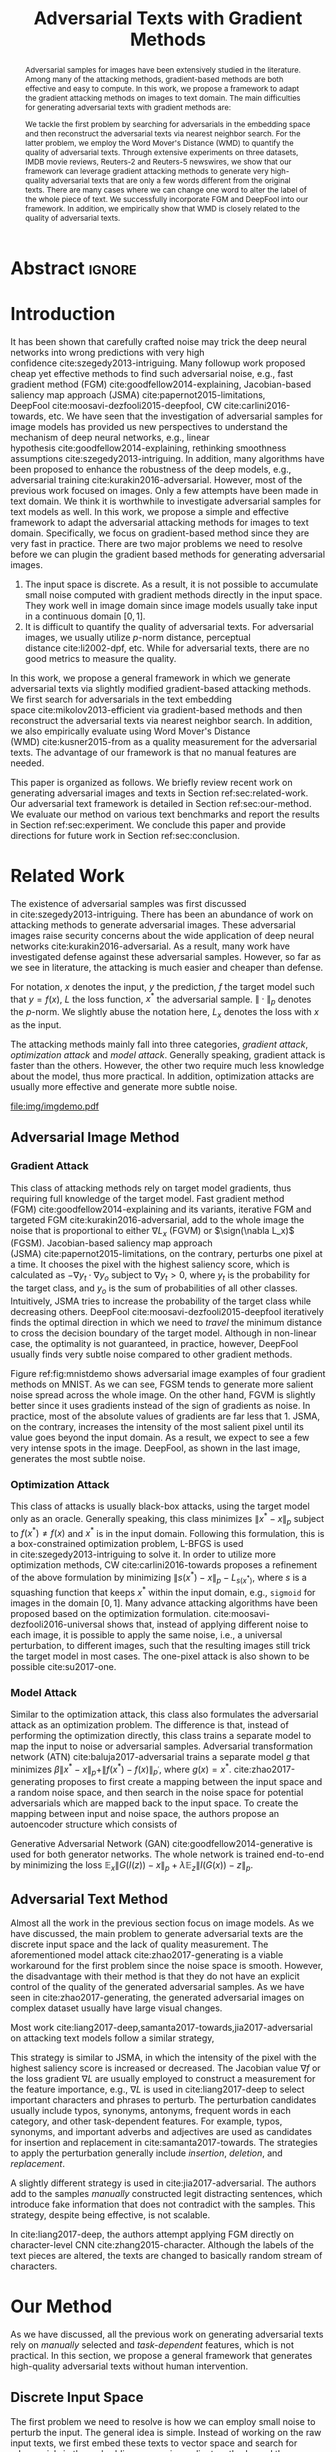 #+TITLE: Adversarial Texts with Gradient Methods
#+AUTHOR: Zhitao Gong, Wenlu Wang, Bo Li, Dawn Song, Wei-Shinn Ku

#+STARTUP: overview
#+OPTIONS: toc:nil num:t ^:{}
#+OPTIONS: author:nil title:nil date:nil

#+LATEX_CLASS: IEEEtran
#+LATEX_CLASS_OPTIONS: [conference,letter,10pt,final,dvipsnames]

#+LATEX_HEADER: \usepackage{booktabs}
#+LATEX_HEADER: \usepackage[inline]{enumitem}
#+LATEX_HEADER: \usepackage{xcolor}
#+LATEX_HEADER: \usepackage[backend=biber]{biblatex}
#+LATEX_HEADER: \usepackage{multirow}
#+LATEX_HEADER: \usepackage{subcaption}
#+LATEX_HEADER: \usepackage[activate={true,nocompatibility},final,tracking=true,kerning=true,spacing=basictext,factor=1100,stretch=10,shrink=10]{microtype}

#+LATEX_HEADER: \addbibresource{~/.local/data/bibliography/nn.bib}
#+LATEX_HEADER: \DeclareMathOperator{\sign}{sign}

# title and author
#+BEGIN_EXPORT latex
% This is the real title appearing in the final PDF
\title{Adversarial Texts with Gradient Methods}

\author{
\IEEEauthorblockN{
  Zhitao Gong\IEEEauthorrefmark{1},
  Wenlu Wang\IEEEauthorrefmark{1},
  Bo Li\IEEEauthorrefmark{2},
  Dawn Song\IEEEauthorrefmark{2},
  Wei-Shinn Ku\IEEEauthorrefmark{1}}

\IEEEauthorblockA{\IEEEauthorrefmark{1}
  \texttt{\{gong,wenluwang,weishinn\}@auburn.edu}\\
  Auburn University, Auburn, AL, USA}
\IEEEauthorblockA{\IEEEauthorrefmark{2}
  \texttt{\{crystalboli,dawnsong\}@berkeley.edu}\\
  University of California, Berkeley, Berkeley, CA, USA}
}
#+END_EXPORT

#+LaTeX: \maketitle

* Abstract                                                           :ignore:

#+BEGIN_abstract
Adversarial samples for images have been extensively studied in the literature.
Among many of the attacking methods, gradient-based methods are both effective
and easy to compute.  In this work, we propose a framework to adapt the gradient
attacking methods on images to text domain.  The main difficulties for
generating adversarial texts with gradient methods are:
#+BEGIN_EXPORT latex
\begin{enumerate*}[label=(\roman*)]
 \item the input space is discrete, which makes it difficult to accumulate small
 noise directly in the inputs, and
 \item the measurement of the quality of the adversarial texts is difficult.
\end{enumerate*}
#+END_EXPORT
We tackle the first problem by searching for adversarials in the embedding space
and then reconstruct the adversarial texts via nearest neighbor search.  For the
latter problem, we employ the Word Mover's Distance (WMD) to quantify the
quality of adversarial texts.  Through extensive experiments on three datasets,
IMDB movie reviews, Reuters-2 and Reuters-5 newswires, we show that our
framework can leverage gradient attacking methods to generate very high-quality
adversarial texts that are only a few words different from the original texts.
There are many cases where we can change one word to alter the label of the
whole piece of text.  We successfully incorporate FGM and DeepFool into our
framework.  In addition, we empirically show that WMD is closely related to the
quality of adversarial texts.
#+END_abstract

* Introduction
:PROPERTIES:
:CUSTOM_ID: sec:introduction
:END:

It has been shown that carefully crafted noise may trick the deep neural
networks into wrong predictions with very high
confidence cite:szegedy2013-intriguing.  Many followup work proposed cheap yet
effective methods to find such adversarial noise, e.g., fast gradient method
(FGM) cite:goodfellow2014-explaining, Jacobian-based saliency map approach
(JSMA) cite:papernot2015-limitations,
DeepFool cite:moosavi-dezfooli2015-deepfool, CW cite:carlini2016-towards, etc.
We have seen that the investigation of adversarial samples for image models has
provided us new perspectives to understand the mechanism of deep neural
networks, e.g., linear hypothesis cite:goodfellow2014-explaining, rethinking
smoothness assumptions cite:szegedy2013-intriguing.  In addition, many
algorithms have been proposed to enhance the robustness of the deep models,
e.g., adversarial training cite:kurakin2016-adversarial.  However, most of the
previous work focused on images.  Only a few attempts have been made in text
domain.  We think it is worthwhile to investigate adversarial samples for text
models as well.  In this work, we propose a simple and effective framework to
adapt the adversarial attacking methods for images to text domain.
Specifically, we focus on gradient-based method since they are very fast in
practice.  There are two major problems we need to resolve before we can plugin
the gradient based methods for generating adversarial images.
1. The input space is discrete.  As a result, it is not possible to accumulate
   small noise computed with gradient methods directly in the input space.  They
   work well in image domain since image models usually take input in a
   continuous domain \([0, 1]\).
2. It is difficult to quantify the quality of adversarial texts.  For
   adversarial images, we usually utilize \(p\)-norm distance, perceptual
   distance cite:li2002-dpf, etc.  While for adversarial texts, there are no
   good metrics to measure the quality.

In this work, we propose a general framework in which we generate adversarial
texts via slightly modified gradient-based attacking methods.  We first search
for adversarials in the text embedding space cite:mikolov2013-efficient via
gradient-based methods and then reconstruct the adversarial texts via nearest
neighbor search.  In addition, we also empirically evaluate using Word Mover's
Distance (WMD) cite:kusner2015-from as a quality measurement for the adversarial
texts.  The advantage of our framework is that no manual features are needed.

This paper is organized as follows.  We briefly review recent work on generating
adversarial images and texts in Section ref:sec:related-work.  Our adversarial
text framework is detailed in Section ref:sec:our-method.  We evaluate our
method on various text benchmarks and report the results in
Section ref:sec:experiment.  We conclude this paper and provide directions for
future work in Section ref:sec:conclusion.

* Related Work
:PROPERTIES:
:CUSTOM_ID: sec:related-work
:END:

The existence of adversarial samples was first discussed
in cite:szegedy2013-intriguing.  There has been an abundance of work on
attacking methods to generate adversarial images.  These adversarial images
raise security concerns about the wide application of deep neural
networks cite:kurakin2016-adversarial.  As a result, many work have investigated
defense against these adversarial samples.  However, so far as we see in
literature, the attacking is much easier and cheaper than defense.

For notation, \(x\) denotes the input, \(y\) the prediction, \(f\) the target
model such that \(y = f(x)\), \(L\) the loss function, \(x^*\) the adversarial
sample.  \(\|\cdot\|_p\) denotes the \(p\)-norm.  We slightly abuse the notation
here, \(L_x\) denotes the loss with \(x\) as the input.

The attacking methods mainly fall into three categories, /gradient attack/,
/optimization attack/ and /model attack/.  Generally speaking, gradient attack
is faster than the others.  However, the other two require much less knowledge
about the model, thus more practical.  In addition, optimization attacks are
usually more effective and generate more subtle noise.

#+ATTR_LaTeX: :width \linewidth
#+CAPTION: Random MNIST adversarial images generated via different attacking algorithms.  The upper image in /Clean/ column is the original clean image.   The upper images in the following columns are adversarial images generated by the corresponding attacking algorithm based on the first clean image, respectively.  The lower image in each column is the difference between the adversarial image and the clean image, illustrated in heatmap.  Below each column is the label predicted by the target model, along with probability in parenthesis.
#+NAME: fig:mnistdemo
[[file:img/imgdemo.pdf]]

** Adversarial Image Method
:PROPERTIES:
:CUSTOM_ID: subsec:adversarial-image
:END:

*** Gradient Attack
:PROPERTIES:
:CUSTOM_ID: subsec:gradient-attack
:END:

This class of attacking methods rely on target model gradients, thus requiring
full knowledge of the target model.  Fast gradient method
(FGM) cite:goodfellow2014-explaining and its variants, iterative FGM and
targeted FGM cite:kurakin2016-adversarial, add to the whole image the noise that
is proportional to either \(\nabla L_x\) (FGVM) or \(\sign(\nabla L_x)\) (FGSM).
Jacobian-based saliency map approach (JSMA) cite:papernot2015-limitations, on
the contrary, perturbs one pixel at a time.  It chooses the pixel with the
highest saliency score, which is calculated as \(-\nabla y_t\cdot\nabla y_o\)
subject to \(\nabla y_t > 0\), where \(y_t\) is the probability for the target
class, and \(y_o\) is the sum of probabilities of all other classes.
Intuitively, JSMA tries to increase the probability of the target class while
decreasing others.  DeepFool cite:moosavi-dezfooli2015-deepfool iteratively
finds the optimal direction in which we need to /travel/ the minimum distance to
cross the decision boundary of the target model.  Although in non-linear case,
the optimality is not guaranteed, in practice, however, DeepFool usually finds
very subtle noise compared to other gradient methods.

Figure ref:fig:mnistdemo shows adversarial image examples of four gradient
methods on MNIST.  As we can see, FGSM tends to generate more salient noise
spread across the whole image.  On the other hand, FGVM is slightly better since
it uses gradients instead of the sign of gradients as noise.  In practice, most
of the absolute values of gradients are far less that 1.  JSMA, on the contrary,
increases the intensity of the most salient pixel until its value goes beyond
the input domain.  As a result, we expect to see a few very intense spots in the
image.  DeepFool, as shown in the last image, generates the most subtle noise.

*** Optimization Attack
:PROPERTIES:
:CUSTOM_ID: subsec:optimization-attack
:END:

This class of attacks is usually black-box attacks, using the target model only
as an oracle.  Generally speaking, this class minimizes \(\|x^* - x\|_p\)
subject to \(f(x^*)\neq f(x)\) and \(x^*\) is in the input domain.  Following
this formulation, this is a box-constrained optimization problem, L-BFGS is used
in cite:szegedy2013-intriguing to solve it.  In order to utilize more
optimization methods, CW cite:carlini2016-towards proposes a refinement of the
above formulation by minimizing \(\|s(x^*) - x\|_p - L_{s(x^*)}\), where \(s\)
is a squashing function that keeps \(x^*\) within the input domain, e.g.,
=sigmoid= for images in the domain \([0, 1]\).  Many advance attacking
algorithms have been proposed based on the optimization formulation.
cite:moosavi-dezfooli2016-universal shows that, instead of applying different
noise to each image, it is possible to apply the same noise, i.e., a universal
perturbation, to different images, such that the resulting images still trick
the target model in most cases.  The one-pixel attack is also shown to be
possible cite:su2017-one.

*** Model Attack
:PROPERTIES:
:CUSTOM_ID: subsec:model-attack
:END:

Similar to the optimization attack, this class also formulates the adversarial
attack as an optimization problem.  The difference is that, instead of
performing the optimization directly, this class trains a separate model to map
the input to noise or adversarial samples.  Adversarial transformation network
(ATN) cite:baluja2017-adversarial trains a separate model \(g\) that minimizes
\(\beta\|x^*-x\|_p + \|f(x^*)-f(x)\|_{p^\prime}\), where \(g(x) = x^*\).
cite:zhao2017-generating proposes to first create a mapping between the input
space and a random noise space, and then search in the noise space for potential
adversarials which are mapped back to the input space.  To create the mapping
between input and noise space, the authors propose an autoencoder structure
which consists of
#+BEGIN_EXPORT latex
\begin{enumerate*}
 \item an encoder \(G\), a generator network that maps the random noise \(z\) to
 the input \(x\), \(G(z) = x\), and
 \item a decoder \(I\) (referred to as \textsl{inverter}), another generator
 network that maps the input to the random noise, \(I(x) = z\).
\end{enumerate*}
#+END_EXPORT
Generative Adversarial Network (GAN) cite:goodfellow2014-generative is used for
both generator networks.  The whole network is trained end-to-end by minimizing
the loss \(\mathbb{E}_x\|G(I(z)) - x\|_p + \lambda\mathbb{E}_z\|I(G(x)) -
z\|_p\).

** Adversarial Text Method
:PROPERTIES:
:CUSTOM_ID: subsec:adversarial-text
:END:

# Should be in experiment section, placed here for typesetting.
#+BEGIN_EXPORT latex
\begin{table*}[ht]
 \caption{\label{tab:acc} Model accuracy under different parameter settings.
   \(\epsilon\) is the noise scaling factor.  We report two accuracy
   measurements per parameter setting in the format \(acc_1/acc_2\), where
   \(acc_1\) is the model accuracy on adversarial embeddings before nearest
   neighbor search, \(acc_2\) the accuracy on adversarial embeddings that are
   reconstructed by nearest neighbor search.  In other words, \(acc_2\) is the
   model accuracy on generated adversarial texts.}
\centering
\begin{tabular}{rl*{5}{c}}
  \toprule
  Method
  & Dataset
  &
  & \multicolumn{4}{c}{\(acc_1/acc_2\)} \\
  \midrule

  \multirow{5}{*}{FGSM}
  &
  & \(\epsilon\) & 0.40 & 0.35 & 0.30 & 0.25 \\
  \cmidrule(r){3-7}
  & IMDB      & & 0.1213 / 0.1334 & 0.1213 / 0.1990 & 0.1213 / 0.4074 & 0.1213 / 0.6770 \\
  & Reuters-2 & & 0.0146 / 0.6495 & 0.0146 / 0.7928 & 0.0146 / 0.9110 & 0.0146 / 0.9680 \\
  & Reuters-5 & & 0.1128 / 0.5880 & 0.1128 / 0.7162 & 0.1128 / 0.7949 & 0.1128 / 0.8462 \\
  \cmidrule(lr){1-7}

  \multirow{5}{*}{FGVM}
  &
  & \(\epsilon\) & 15 & 30 & 50 & 100 \\
  \cmidrule(r){3-7}
  & IMDB      & & 0.6888 / 0.8538 & 0.6549 / 0.8354 & 0.6277 / 0.8207 & 0.5925 / 0.7964 \\
  & Reuters-2 & &  0.7747 / 0.7990 & 0.7337 / 0.7538 & 0.6975 / 0.7156 & 0.6349 / 0.6523 \\
  & Reuters-5 & &  0.5915 / 0.7983 & 0.5368 / 0.6872 & 0.4786 / 0.6085 & 0.4000 / 0.5111\\
  \cmidrule(lr){1-7}

  \multirow{5}{*}{DeepFool}
  &
  & \(\epsilon\) & 20 & 30 & 40 & 50 \\
  \cmidrule(r){3-7}
  & IMDB      & & 0.5569 / 0.8298 & 0.5508 / 0.7225 & 0.5472 / 0.6678 & 0.5453 / 0.6416 \\
  & Reuters-2 & & 0.4416 / 0.6766 & 0.4416 / 0.5236 & 0.4416 / 0.4910 & 0.4416 / 0.4715 \\
  & Reuters-5 & & 0.1163 / 0.4034 & 0.1162 / 0.2222 & 0.1162 / 0.1641 & 0.1162 / 0.1402 \\
  \bottomrule
\end{tabular}
\end{table*}
#+END_EXPORT

Almost all the work in the previous section focus on image models.  As we have
discussed, the main problem to generate adversarial texts are the discrete input
space and the lack of quality measurement.  The aforementioned model
attack cite:zhao2017-generating is a viable workaround for the first problem
since the noise space is smooth.  However, the disadvantage with their method is
that they do not have an explicit control of the quality of the generated
adversarial samples.  As we have seen in cite:zhao2017-generating, the generated
adversarial images on complex dataset usually have large visual changes.

Most work cite:liang2017-deep,samanta2017-towards,jia2017-adversarial on
attacking text models follow a similar strategy,
#+BEGIN_EXPORT latex
\begin{enumerate*}
 \item first identify the features (characters, words, sentences, etc.) that
 have the most influence on the prediction, and then
 \item follow different strategies to perturb these features according to
 \textsl{manually} constructed perturbation candidates
\end{enumerate*}
#+END_EXPORT
This strategy is similar to JSMA, in which the intensity of the pixel with the
highest saliency score is increased or decreased.  The Jacobian value \(\nabla
f\) or the loss gradient \(\nabla L\) are usually employed to construct a
measurement for the feature importance, e.g., \(\nabla L\) is used in
cite:liang2017-deep to select important characters and phrases to perturb.  The
perturbation candidates usually include typos, synonyms, antonyms, frequent
words in each category, and other task-dependent features.  For example, typos,
synonyms, and important adverbs and adjectives are used as candidates for
insertion and replacement in cite:samanta2017-towards.  The strategies to apply
the perturbation generally include /insertion/, /deletion/, and /replacement/.

A slightly different strategy is used in cite:jia2017-adversarial.  The authors
add to the samples /manually/ constructed legit distracting sentences, which
introduce fake information that does not contradict with the samples.  This
strategy, despite being effective, is not scalable.

In cite:liang2017-deep, the authors attempt applying FGM directly on
character-level CNN cite:zhang2015-character.  Although the labels of the text
pieces are altered, the texts are changed to basically random stream of
characters.

* Our Method
:PROPERTIES:
:CUSTOM_ID: sec:our-method
:END:

As we have discussed, all the previous work on generating adversarial texts rely
on /manually/ selected and /task-dependent/ features, which is not practical.
In this section, we propose a general framework that generates high-quality
adversarial texts without human intervention.

** Discrete Input Space
:PROPERTIES:
:CUSTOM_ID: subsec:discrete-input-space
:END:

The first problem we need to resolve is how we can employ small noise to perturb
the input.  The general idea is simple.  Instead of working on the raw input
texts, we first embed these texts to vector space and search for adversarials in
the embedding space via gradient methods, and then reconstruct the adversarial
sentences via nearest neighbor search.  Searching for adversarials in the
embedding space is similar to searching for adversarial images.  To make sure
that the generated adversarial embeddings are meaningful, i.e., corresponding to
actual tokens so that we can generate sentences from them, we use nearest
neighbor search to round the perturbed vectors to nearest meaningful word
vectors.  The sentence reconstructing process can be seen as a strong
/denoising/ process.  With appropriate noise scale, we would expect most of the
words remain unchanged.  This framework builds upon the following observations.

1. The input features (pixels, words) that are relatively more important for the
   final predictions will receive more noise, while others relatively less
   noise.  The is actually the core property of the adversarial image attacking
   methods.  For example, in Figure ref:fig:mnistdemo, usually a subset of the
   features are perturbed.
2. The embedded word vectors preserve the subtle semantic relationships among
   words cite:mikolov2013-efficient,mikolov2013-distributed.  For example,
   =vec("clothing")= is closer to =vec("shirt")= as =vec("dish")= to
   =vec("bowl")=, while =vec("clothing")= is far away, in the sense of
   \(p\)-norm, from =vec("dish")= since they are not semantically
   related cite:mikolov2013-linguistic.  This property assures that it is more
   likely to replace the victim words with a semantically related one rather
   than a random one.

Most of the attacking algorithms that apply to image models are applicable in
our framework.  In this work, however, we focus on gradient methods since they
are usually faster.

** Word Mover's Distance (WMD)
:PROPERTIES:
:CUSTOM_ID: subsec:wmd
:END:

The second problem we need to resolve is the choice of quality metric for
generated adversarial texts, so that we have a scalable way to measure the
effectiveness of our framework.  We employ the Word Mover's Distance
(WMD) cite:kusner2015-from as the metric.  WMD measures the dissimilarity
between two text documents as the minimum amount of distance that the embedded
words of one document need to /travel/ to reach the embedded words of another
document.  WMD can be considered as a special case of Earth Mover's Distance
(EMD) cite:rubner2000-earth.  Intuitively, it quantifies the semantic similarity
between two text bodies.  In this work, WMD is closely related to the ratio of
number of words changed to the sentence length.  However, we plan to extend our
framework with paraphrasing and insertion/deletion, where the sentence length
may change.  In that case, WMD is more flexible and accurate.

* Experiment
:PROPERTIES:
:CUSTOM_ID: sec:experiment
:END:

# should be in subsec:result-deepfool, placed here for typesetting
#+ATTR_LaTeX: :float multicolumn :width \textwidth
#+CAPTION: Adversarial texts generated via DeepFool.  Refer to Section ref:subsec:results for notations and discussions.
#+NAME: fig:textdemo-deepfool
[[file:img/deepfool-eps40.pdf]]

We evaluate our framework on three text classification problems.
Section ref:subsec:dataset details on the data preprocessing.  The adversarial
attacking algorithms which we use are (FGM) cite:goodfellow2014-explaining and
DeepFool cite:moosavi-dezfooli2015-deepfool.  We tried JSMA, however, due to the
mechanism of JSMA, it is not directly applicable in our framework.  We report in
Section ref:subsec:results the original model accuracy, accuracy on adversarial
embeddings, and accuracy on reconstructed adversarial texts in our experiment.
Only a few examples of generated adversarial texts are shown in this paper due
to the space constraint.  The complete sets of adversarial texts under different
parameter settings and the code to reproduce the experiment are available on our
website[fn:1].

Computation-wise, the bottleneck in our framework is the nearest neighbor
search.  Word vector spaces, such as GloVe cite:pennington2014-glove, usually
have millions or billions of tokens embedded in very high dimensions.  The
vanilla nearest neighbor search is almost impractical.  Instead, we employ the
an approximate nearest neighbor (ANN) technique in our experiment.  The ANN
implementation which we use in our experiment is Approximate Nearest Neighbors
Oh Yeah (=annoy=)[fn:2], which is well integrated into =gensim=
cite:rek2010-software package.

** Dataset
:PROPERTIES:
:CUSTOM_ID: subsec:dataset
:END:

We use three text datasets in our experiments.  The datasets are summarized in
Table ref:tab:datasets.  The last column shows our target model accuracy on
clean test data.

#+ATTR_LaTeX: :booktabs t :width \linewidth
#+CAPTION: Dataset Summary
#+NAME: tab:datasets
| Dataset   | Labels | Training | Testing | Max Length | Accuracy |
|-----------+--------+----------+---------+------------+----------|
| IMDB      |      2 |    25000 |   25000 |        400 |   0.8787 |
| Reuters-2 |      2 |     3300 |    1438 |        160 |   0.9854 |
| Reuters-5 |      5 |     1735 |     585 |        350 |   0.8701 |

*** IMDB Movie Reviews
:PROPERTIES:
:CUSTOM_ID: subsec:data-imdb
:END:

This is a dataset for binary sentiment classification cite:maas2011-learning.
It contains a set of 25,000 highly polar (positive or negative) movie reviews
for training, and 25,000 for testing.  No special preprocessing is used for this
dataset except that we truncate/pad all the sentences to a fixed maximum
length, 400.  This max length is chosen empirically.

*** Reuters
:PROPERTIES:
:CUSTOM_ID: subsec:data-reuters
:END:

This is a dataset of 11,228 newswires from Reuters, labeled over 90 topics.  We
load this dataset through the NLTK cite:bird2009-natural package.  The raw
Reuters dataset is highly unbalanced.  Some categories contain over a thousand
samples, while others may contain only a few.  The problem with such highly
unbalanced data is that the texts that belong to under-populated categories are
almost always get classified incorrectly.  Even though our model may still
achieve high accuracy with 90 labels, it would be meaningless to include these
under-populated categories in the experiment since we are mainly interested in
perturbation of those samples that are already being classified correctly.
Keras[fn:3] uses 46 categories out of 90.  However, the 46 categories are still
highly unbalanced.  In our experiment, we preprocess Reuters and extract two
datasets from it.

**** Reuters-2
:PROPERTIES:
:CUSTOM_ID: subsec:data-reuters-2
:END:

It contains two most populous categories, i.e., =acq= and =earn=.  The =acq=
category contains 1650 training samples and 719 test samples.  Over 71%
sentences in the =acq= category have less than 160 tokens.  The =earn= category
contains 2877 training samples and 1087 test samples.  Over 83% sentences in
=earn= category have less then 160 tokens.  In order to balance the two
categories, for =earn=, we use 1650 samples out of 2877 for training, and 719
for testing.  The maximum sentence length of this binary classification dataset
is set to 160.

**** Reuters-5
:PROPERTIES:
:CUSTOM_ID: subsec:data-reuters-5
:END:

It contains five categories, i.e., =crude=, =grain=, =interest=, =money-fx= and
=trade=.  Similar to Reuters-2, we balance the five categories by using 347
examples (the size of =interest= categories) for each category during training,
and 117 each for testing.  The maximum sentence length is set to 350.

# should be in subsec:result-fgm, placed here for typesetting
#+ATTR_LaTeX: :float multicolumn :width \textwidth
#+CAPTION: Adversarial texts generated via FGSM.  Refer to Section ref:subsec:results for notations and discussions.
#+NAME: fig:textdemo-fgsm
[[file:img/fgsm-eps35.pdf]]

** Embedding
:PROPERTIES:
:CUSTOM_ID: subsec:embedding
:END:

Our framework relies heavily on the /size/ and /quality/ of the embedding space.
More semantic alternatives would be helpful to improve the quality of generated
adversarial texts.  As a result, we use the GloVe cite:pennington2014-glove
pre-trained embedding in our experiment.  Specifically, we use the largest GloVe
embedding, =glove.840B.300d=, which embeds 840 billion tokens (approximately 2.2
million cased vocabularies) into a vector space of 300 dimensions.  The value
range of the word vectors are roughly \((-5.161, 5.0408)\).

** Model
:PROPERTIES:
:CUSTOM_ID: subsec:model
:END:

In this work, we focus on feedforward architectures.  Specifically, we use CNN
model for the classification tasks.  The model structure is summarized in
Figure ref:fig:model-imdb.

#+ATTR_LaTeX: :width \linewidth :placement [!ht]
#+CAPTION: CNN model for text classification.
#+NAME: fig:model-imdb
[[file:img/model-imdb.pdf]]

Where \(B\) denotes batch size, \(L\) the maximum sentence length, \(D\) the
word vector space dimension.  In our experiment, we have \(B=128\), and
\(D=300\) since we are using the pre-trained embedding =glove.840B.300d=.

Note that for models trained for binary classification tasks, DeepFool assumes
the output in the range \([-1, 1]\), instead of \([0, 1]\).  Thus we have two
slightly different models for each of the binary classification task (IMDB and
Reuters-2), one with =sigmoid= output, and the other with =tanh=.  The model
with =tahn= output is trained with Adam cite:kingma2014-adam by minimizing the
mean squared error (MSE), while all the other models are trained with Adam by
minimizing the cross-entropy loss.  Despite the small difference in
architecture, =sigmoid=- and =tanh=-models on the same task have almost
identical accuracy.  As a result, in Table ref:tab:datasets, we report only one
result for IMDB and Reuters-2.

All our models have \(N=256\) and \(M=512\), except for the one with =tanh=
output on the IMDB classification task, in which we have \(N=128\) and
\(M=256\).  The reason that we change to a smaller model is that the larger one
always gets stuck during the training.  We are not yet clear what causes this
problem and why a smaller model helps.

** Results
:PROPERTIES:
:CUSTOM_ID: subsec:results
:END:

The model accuracy on adversarial embeddings before and after the nearest
neighbor search under different parameter settings are summarized in
Table ref:tab:acc.

In the adversarial text examples, to aid reading, we omit the parts that are not
changed, denoted by \textbf{[\(\boldsymbol\ldots\)]} in the texts.  The
"(\textsc{IMDB})" at the end of each clean text piece denotes the dataset that
this piece of text belongs to.  In addition to Word Mover's Distance (WMD), we
also report the change rate, \(\frac{n}{L}\), where \(n\) is the number of
changed words, \(L\) the sentence length.  The corresponding changed words are
\colorbox{red!10}{highlighted} in the figures.

*** Fast Gradient Method
:PROPERTIES:
:CUSTOM_ID: subsec:result-fgm
:END:

#+ATTR_LaTeX: :float multicolumn :width \textwidth
#+CAPTION: Adversarial texts generated via FGVM.  Refer to Section ref:subsec:results for notations and discussions.
#+NAME: fig:textdemo-fgvm
[[file:img/fgvm-eps50.pdf]]

We first evaluate two versions of FGM, i.e., FGSM and FGVM.  Their example
results are shown in Figure ref:fig:textdemo-fgsm and
Figure ref:fig:textdemo-fgvm, respectively.  For FGVM, it was proposed in
cite:miyato2015-distributional to use \(\frac{\nabla L}{\|\nabla L\|_2}\) to
FGVM usually needs much larger noise scaling factor since most gradients are
close to zero.

*** DeepFool
:PROPERTIES:
:CUSTOM_ID: subsec:result-deepfool
:END:

Adversarial examples are shown in Figure ref:fig:textdemo-deepfool.  We
experiment with different overshoot values (also denoted as \epsilon in the
table).  Usually, for images, we tend to use very small overshoot values, e.g.,
1.02, which creates just enough noise to cross the decision boundary.  However,
in our framework, the reconstructing process is a very strong denoising process,
where much of the subtle noise will be smoothed.  To compensate for this, we
experiment with very large overshoot values.  In practice, this works very well.
As we can see, labels are altered by replacing just one word in many cases.

** Discussion
:PROPERTIES:
:CUSTOM_ID: subsec:discussion
:END:

In contrary to the experiment in cite:liang2017-deep, our framework generates
much better adversarial texts with gradient methods.  One main reason is that
the embedding space preserves semantic relations among tokens.

Based on the generated text samples, DeepFool generates the adversarial texts
with the highest quality.  Our experiment confirms that the DeepFool's strategy
to search for the optimal direction is still effective in text models.  On the
other hand, the strong denoising process will help to smooth unimportant noise.
FGVM is slightly better than FGSM, which is quite similar to what we saw in
Figure ref:fig:mnistdemo.  By using \(\sign\nabla L\), FGSM applies the same
amount of noise to every feature it finds to be important, which ignores the
fact that some features are more important than others.  Since FGVM does not
follow the optimal direction as DeepFool does, it usually needs larger
perturbation.  In other words, compared to DeepFool, FGVM may change more words
in practice.

* Conclusion
:PROPERTIES:
:CUSTOM_ID: sec:conclusion
:END:

In this work, we proposed a framework to adapt image attacking methods to
generate high-quality adversarial texts in an end-to-end fashion, without
relying on any manually selected features.  In this framework, instead of
constructing adversarials directly in the raw text space, we first search for
adversarial embeddings in the embedding space, and then reconstruct the
adversarial texts via nearest neighbor search.  We demonstrate the effectiveness
of our method on three texts benchmark problems.  In all experiments, our
framework can successfully generate adversarial samples with only a few words
changed.  In addition, we also empirically demonstrate Word Mover's Distance
(WMD) as a valid quality measurement for adversarial texts.  In the future, we
plan to extend our work in the following directions.
1. WMD is demonstrated to be a viable quality metric for the generated
   adversarial texts.  We can employ the optimization and model attacking
   methods by minimizing the WMD.
2. We use a general embedding space in our experiments.  A smaller embedding
   that is trained on the specific task may help to speed up the computation
   needed to reconstruct the texts.

* Reference                                                          :ignore:

#+LaTeX: \printbibliography

* Footnotes

[fn:1] [[http://gongzhitaao.org/adversarial-text]]

[fn:2] https://github.com/spotify/annoy

[fn:3] https://keras.io/

[fn:4] http://www.daviddlewis.com/resources/testcollections/reuters21578/
